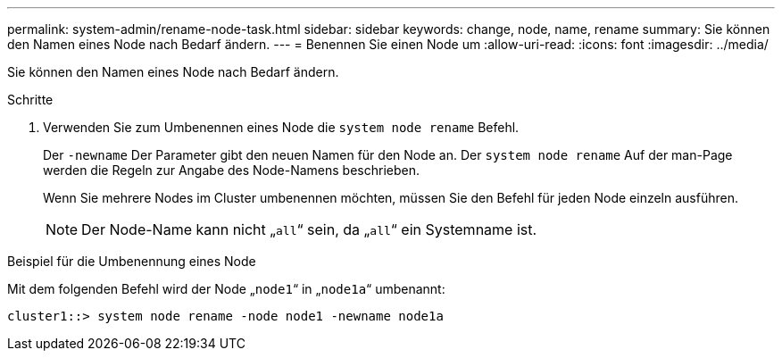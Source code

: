 ---
permalink: system-admin/rename-node-task.html 
sidebar: sidebar 
keywords: change, node, name, rename 
summary: Sie können den Namen eines Node nach Bedarf ändern. 
---
= Benennen Sie einen Node um
:allow-uri-read: 
:icons: font
:imagesdir: ../media/


[role="lead"]
Sie können den Namen eines Node nach Bedarf ändern.

.Schritte
. Verwenden Sie zum Umbenennen eines Node die `system node rename` Befehl.
+
Der `-newname` Der Parameter gibt den neuen Namen für den Node an. Der `system node rename` Auf der man-Page werden die Regeln zur Angabe des Node-Namens beschrieben.

+
Wenn Sie mehrere Nodes im Cluster umbenennen möchten, müssen Sie den Befehl für jeden Node einzeln ausführen.

+
[NOTE]
====
Der Node-Name kann nicht „`all`“ sein, da „`all`“ ein Systemname ist.

====


.Beispiel für die Umbenennung eines Node
Mit dem folgenden Befehl wird der Node „`node1`“ in „`node1a`“ umbenannt:

[listing]
----
cluster1::> system node rename -node node1 -newname node1a
----
